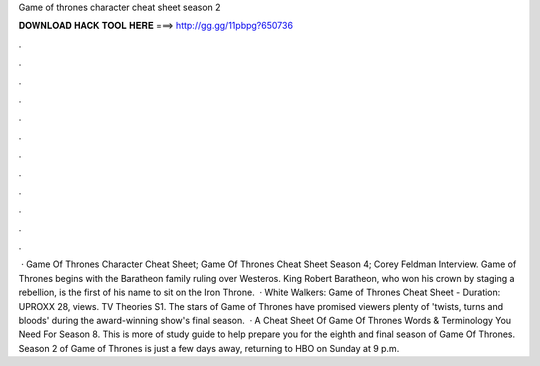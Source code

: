 Game of thrones character cheat sheet season 2

𝐃𝐎𝐖𝐍𝐋𝐎𝐀𝐃 𝐇𝐀𝐂𝐊 𝐓𝐎𝐎𝐋 𝐇𝐄𝐑𝐄 ===> http://gg.gg/11pbpg?650736

.

.

.

.

.

.

.

.

.

.

.

.

 · Game Of Thrones Character Cheat Sheet; Game Of Thrones Cheat Sheet Season 4; Corey Feldman Interview. Game of Thrones begins with the Baratheon family ruling over Westeros. King Robert Baratheon, who won his crown by staging a rebellion, is the first of his name to sit on the Iron Throne.  · White Walkers: Game of Thrones Cheat Sheet - Duration: UPROXX 28, views. TV Theories S1. The stars of Game of Thrones have promised viewers plenty of 'twists, turns and bloods' during the award-winning show's final season.  · A Cheat Sheet Of Game Of Thrones Words & Terminology You Need For Season 8. This is more of study guide to help prepare you for the eighth and final season of Game Of Thrones. Season 2 of Game of Thrones is just a few days away, returning to HBO on Sunday at 9 p.m.
